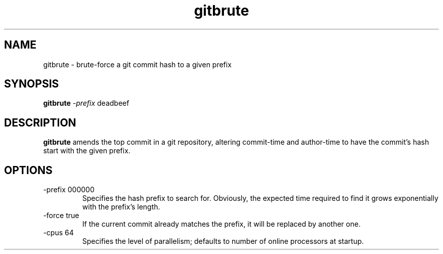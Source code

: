 .TH gitbrute 1 2019-04-06
.SH NAME
gitbrute \- brute-force a git commit hash to a given prefix
.SH SYNOPSIS
.B gitbrute
.I -prefix
deadbeef
.SH DESCRIPTION
.B gitbrute
amends the top commit in a git repository, altering commit-time and
author-time to have the commit's hash start with the given prefix.
.SH OPTIONS
.TP
-prefix 000000
Specifies the hash prefix to search for.  Obviously, the expected time
required to find it grows exponentially with the prefix's length.
.TP
-force true
If the current commit already matches the prefix, it will be replaced
by another one.
.TP
-cpus 64
Specifies the level of parallelism; defaults to number of online processors
at startup.
